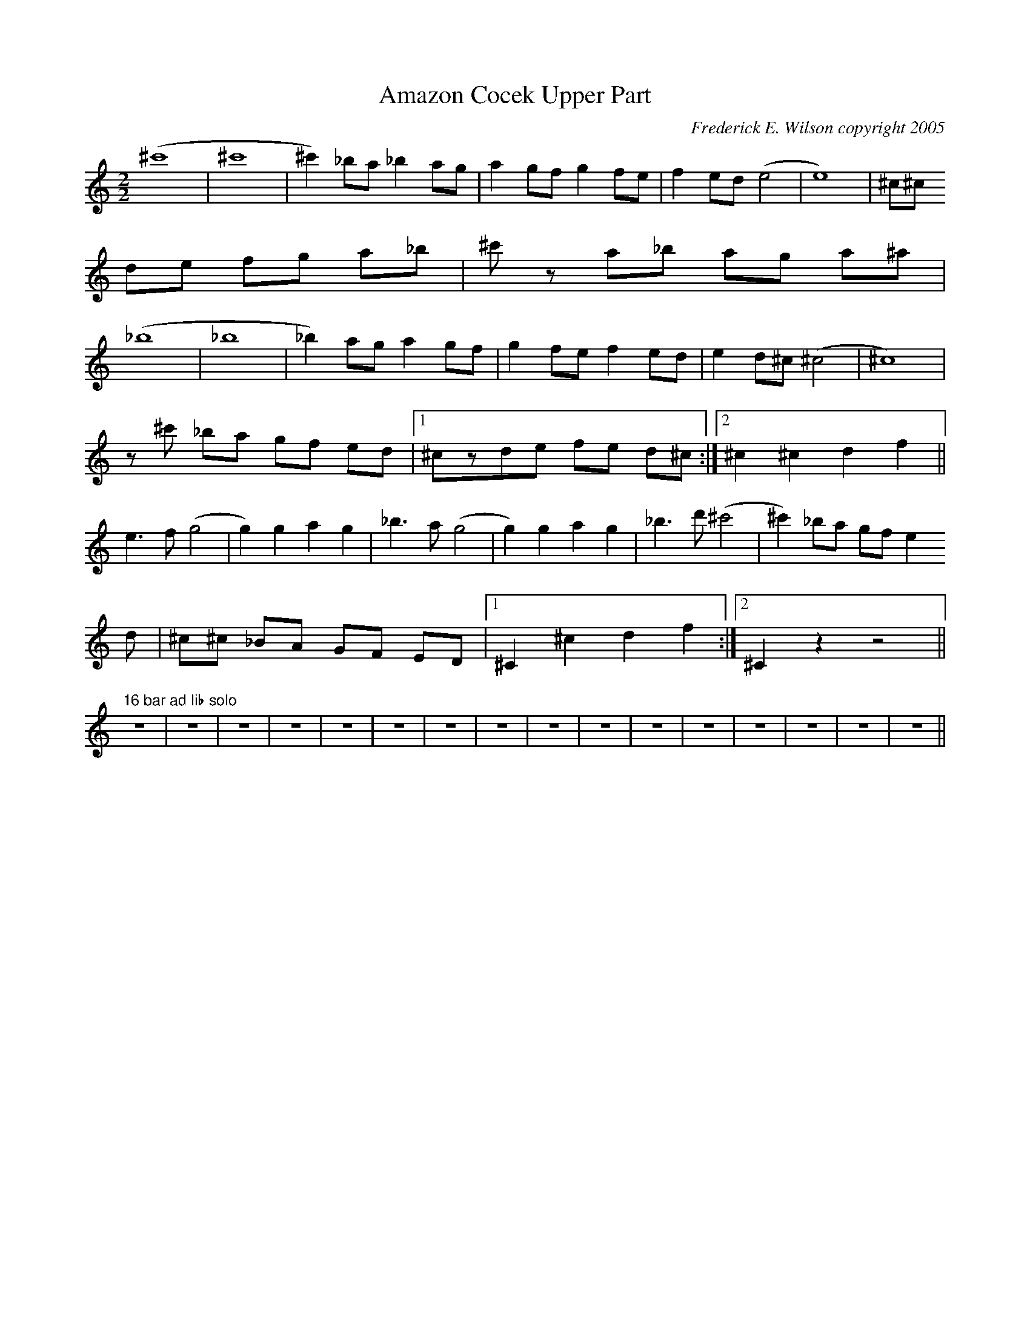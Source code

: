 X:171
T:Amazon Cocek Upper Part
M:2/2
L:1/4
C:Frederick E. Wilson copyright 2005
R:Upper part
K:CMaj
(^c'4|^c'4|^c')_b/2a/2 _ba/2g/2 |ag/2f/2 gf/2e/2|fe/2d/2(e2|e4)|^c/2^c/2
d/2e/2 f/2g/2 a/2_b/2|^c'/2z/2 a/2_b/2 a/2g/2 a/2^a/2|
(_b4|_b4|_b)a/2g/2 a g/2f/2|g f/2e/2  fe/2d/2| ed/2^c/2(^c2|^c4)|
z/2^c'/2 _b/2a/2 g/2f/2 e/2d/2|1^c/2z/2d/2e/2 f/2e/2 d/2^c/2:|2^c^cdf||
e3/2f/2 (g2|g)gag|_b3/2a/2 (g2|g)gag|_b3/2d'/2(^c'2|^c')_b/2a/2 g/2f/2 e
/2d/
2|^c/2^c/2 _B/2A/2 G/2F/2 E/2D/2|1^C^cdf:|2^Czz2||
"16 bar ad lib solo"z4|z4|z4|z4|z4|z4|z4|z4|z4|z4|z4|z4|z4|z4|z4|z4||
